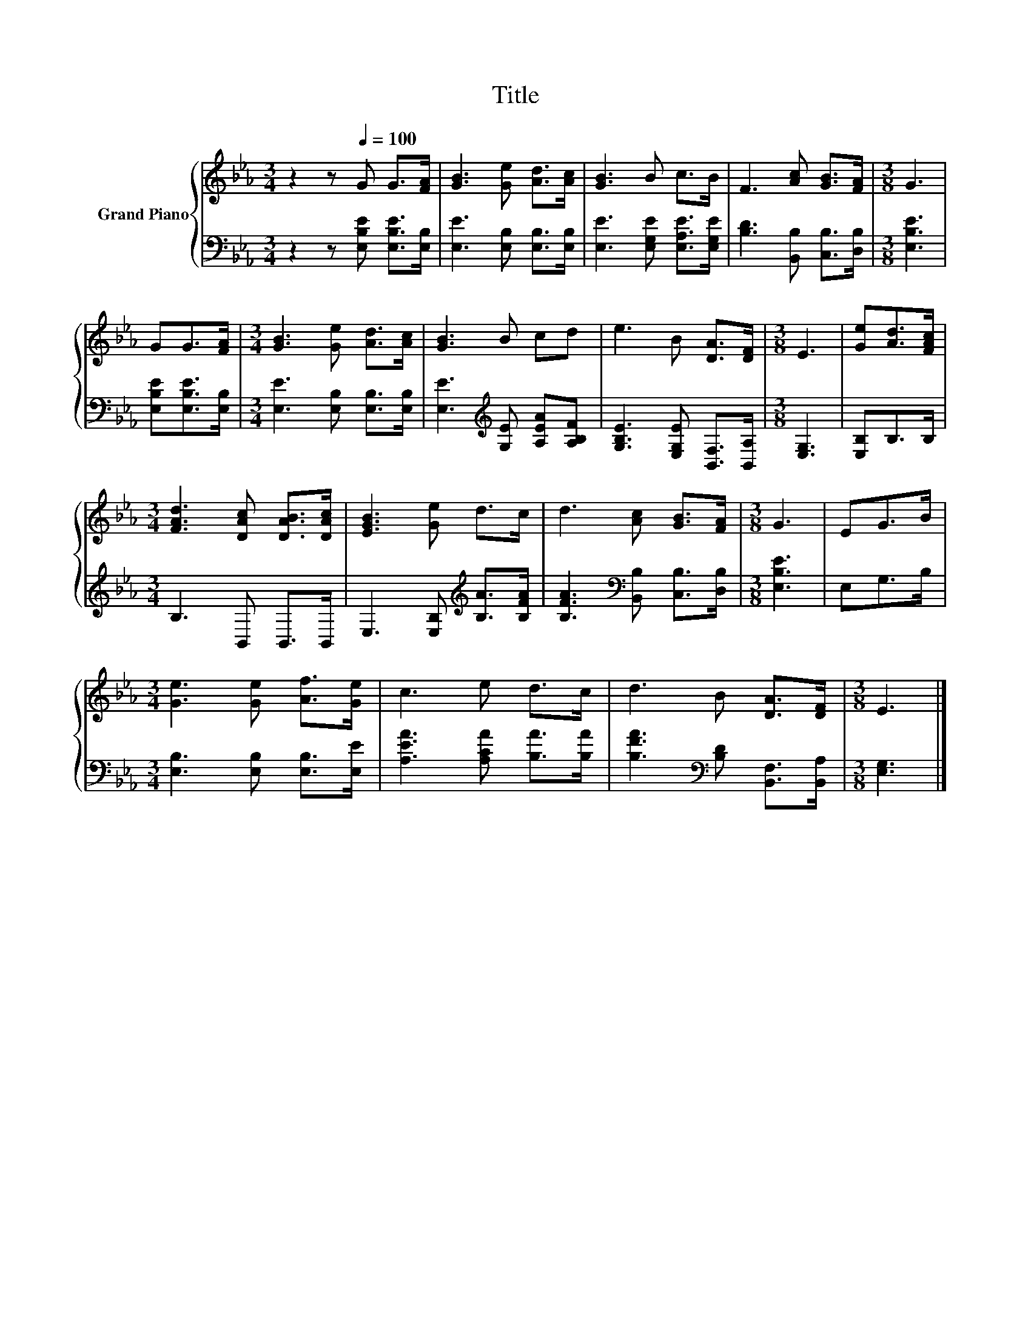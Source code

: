 X:1
T:Title
%%score { 1 | 2 }
L:1/8
M:3/4
K:Eb
V:1 treble nm="Grand Piano"
V:2 bass 
V:1
 z2 z[Q:1/4=100] G G>[FA] | [GB]3 [Ge] [Ad]>[Ac] | [GB]3 B c>B | F3 [Ac] [GB]>[FA] |[M:3/8] G3 | %5
 GG>[FA] |[M:3/4] [GB]3 [Ge] [Ad]>[Ac] | [GB]3 B cd | e3 B [DA]>[DF] |[M:3/8] E3 | [Ge][Ad]>[FAc] | %11
[M:3/4] [FAd]3 [DAc] [DAB]>[DAc] | [EGB]3 [Ge] d>c | d3 [Ac] [GB]>[FA] |[M:3/8] G3 | EG>B | %16
[M:3/4] [Ge]3 [Ge] [Af]>[Ge] | c3 e d>c | d3 B [DA]>[DF] |[M:3/8] E3 |] %20
V:2
 z2 z [E,B,E] [E,B,E]>[E,B,] | [E,E]3 [E,B,] [E,B,]>[E,B,] | [E,E]3 [E,G,E] [E,A,E]>[E,G,E] | %3
 [B,D]3 [B,,B,] [C,B,]>[D,B,] |[M:3/8] [E,B,E]3 | [E,B,E][E,B,E]>[E,B,] | %6
[M:3/4] [E,E]3 [E,B,] [E,B,]>[E,B,] | [E,E]3[K:treble] [G,E] [A,EA][A,B,F] | %8
 [G,B,E]3 [E,G,E] [B,,F,]>[B,,A,] |[M:3/8] [E,G,]3 | [E,B,]B,>B, |[M:3/4] B,3 B,, B,,>B,, | %12
 E,3 [E,B,][K:treble] [B,A]>[B,FA] | [B,FA]3[K:bass] [B,,B,] [C,B,]>[D,B,] |[M:3/8] [E,B,E]3 | %15
 E,G,>B, |[M:3/4] [E,B,]3 [E,B,] [E,B,]>[E,E] | [A,EA]3 [A,CA] [B,A]>[B,A] | %18
 [B,FA]3[K:bass] [B,D] [B,,F,]>[B,,A,] |[M:3/8] [E,G,]3 |] %20

